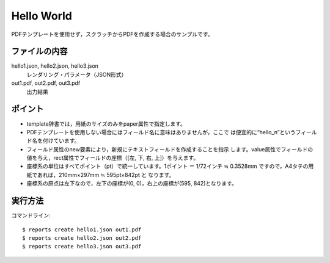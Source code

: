 Hello World
===========

PDFテンプレートを使用せず，スクラッチからPDFを作成する場合のサンプルです。

ファイルの内容
--------------

hello1.json, hello2.json, hello3.json
    レンダリング・パラメータ（JSON形式）

out1.pdf, out2.pdf, out3.pdf
    出力結果

ポイント
--------

- template辞書では，用紙のサイズのみをpaper属性で指定します。
 
- PDFテンプレートを使用しない場合にはフィールド名に意味はありませんが，ここで
  は便宜的に“hello_n”というフィールド名を付けています。
 
- フィールド属性のnew要素により，新規にテキストフィールドを作成することを指示
  します。value属性でフィールドの値を与え，rect属性でフィールドの座標（[左,
  下, 右, 上]）を与えます。
 
- 座標系の単位はすべてポイント（pt）で統一しています。1ポイント ＝ 1/72インチ
  ≒ 0.3528mm ですので，A4タテの用紙であれば，210mm×297mm ≒ 595pt×842pt と
  なります。
 
- 座標系の原点は左下なので，左下の座標が(0, 0)，右上の座標が(595, 842)となります。

実行方法
--------

コマンドライン::

    $ reports create hello1.json out1.pdf
    $ reports create hello2.json out2.pdf
    $ reports create hello3.json out3.pdf


